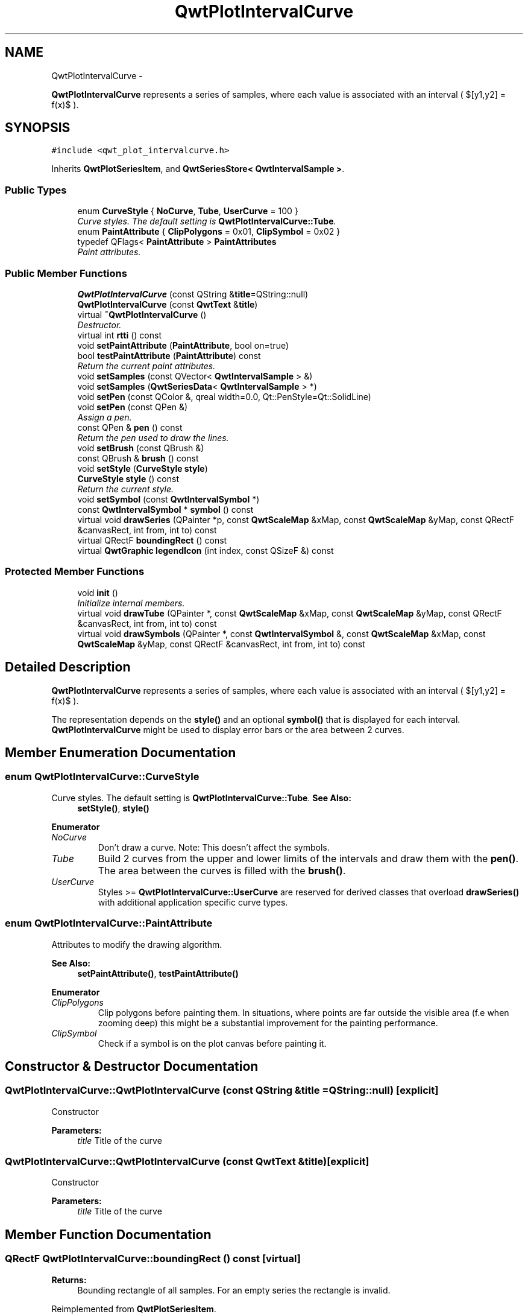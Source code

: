 .TH "QwtPlotIntervalCurve" 3 "Sat Jan 26 2013" "Version 6.1-rc3" "Qwt User's Guide" \" -*- nroff -*-
.ad l
.nh
.SH NAME
QwtPlotIntervalCurve \- 
.PP
\fBQwtPlotIntervalCurve\fP represents a series of samples, where each value is associated with an interval ( $[y1,y2] = f(x)$ )\&.  

.SH SYNOPSIS
.br
.PP
.PP
\fC#include <qwt_plot_intervalcurve\&.h>\fP
.PP
Inherits \fBQwtPlotSeriesItem\fP, and \fBQwtSeriesStore< QwtIntervalSample >\fP\&.
.SS "Public Types"

.in +1c
.ti -1c
.RI "enum \fBCurveStyle\fP { \fBNoCurve\fP, \fBTube\fP, \fBUserCurve\fP = 100 }"
.br
.RI "\fICurve styles\&. The default setting is \fBQwtPlotIntervalCurve::Tube\fP\&. \fP"
.ti -1c
.RI "enum \fBPaintAttribute\fP { \fBClipPolygons\fP = 0x01, \fBClipSymbol\fP = 0x02 }"
.br
.ti -1c
.RI "typedef QFlags< \fBPaintAttribute\fP > \fBPaintAttributes\fP"
.br
.RI "\fIPaint attributes\&. \fP"
.in -1c
.SS "Public Member Functions"

.in +1c
.ti -1c
.RI "\fBQwtPlotIntervalCurve\fP (const QString &\fBtitle\fP=QString::null)"
.br
.ti -1c
.RI "\fBQwtPlotIntervalCurve\fP (const \fBQwtText\fP &\fBtitle\fP)"
.br
.ti -1c
.RI "virtual \fB~QwtPlotIntervalCurve\fP ()"
.br
.RI "\fIDestructor\&. \fP"
.ti -1c
.RI "virtual int \fBrtti\fP () const "
.br
.ti -1c
.RI "void \fBsetPaintAttribute\fP (\fBPaintAttribute\fP, bool on=true)"
.br
.ti -1c
.RI "bool \fBtestPaintAttribute\fP (\fBPaintAttribute\fP) const "
.br
.RI "\fIReturn the current paint attributes\&. \fP"
.ti -1c
.RI "void \fBsetSamples\fP (const QVector< \fBQwtIntervalSample\fP > &)"
.br
.ti -1c
.RI "void \fBsetSamples\fP (\fBQwtSeriesData\fP< \fBQwtIntervalSample\fP > *)"
.br
.ti -1c
.RI "void \fBsetPen\fP (const QColor &, qreal width=0\&.0, Qt::PenStyle=Qt::SolidLine)"
.br
.ti -1c
.RI "void \fBsetPen\fP (const QPen &)"
.br
.RI "\fIAssign a pen\&. \fP"
.ti -1c
.RI "const QPen & \fBpen\fP () const "
.br
.RI "\fIReturn the pen used to draw the lines\&. \fP"
.ti -1c
.RI "void \fBsetBrush\fP (const QBrush &)"
.br
.ti -1c
.RI "const QBrush & \fBbrush\fP () const "
.br
.ti -1c
.RI "void \fBsetStyle\fP (\fBCurveStyle\fP \fBstyle\fP)"
.br
.ti -1c
.RI "\fBCurveStyle\fP \fBstyle\fP () const "
.br
.RI "\fIReturn the current style\&. \fP"
.ti -1c
.RI "void \fBsetSymbol\fP (const \fBQwtIntervalSymbol\fP *)"
.br
.ti -1c
.RI "const \fBQwtIntervalSymbol\fP * \fBsymbol\fP () const "
.br
.ti -1c
.RI "virtual void \fBdrawSeries\fP (QPainter *p, const \fBQwtScaleMap\fP &xMap, const \fBQwtScaleMap\fP &yMap, const QRectF &canvasRect, int from, int to) const "
.br
.ti -1c
.RI "virtual QRectF \fBboundingRect\fP () const "
.br
.ti -1c
.RI "virtual \fBQwtGraphic\fP \fBlegendIcon\fP (int index, const QSizeF &) const "
.br
.in -1c
.SS "Protected Member Functions"

.in +1c
.ti -1c
.RI "void \fBinit\fP ()"
.br
.RI "\fIInitialize internal members\&. \fP"
.ti -1c
.RI "virtual void \fBdrawTube\fP (QPainter *, const \fBQwtScaleMap\fP &xMap, const \fBQwtScaleMap\fP &yMap, const QRectF &canvasRect, int from, int to) const "
.br
.ti -1c
.RI "virtual void \fBdrawSymbols\fP (QPainter *, const \fBQwtIntervalSymbol\fP &, const \fBQwtScaleMap\fP &xMap, const \fBQwtScaleMap\fP &yMap, const QRectF &canvasRect, int from, int to) const "
.br
.in -1c
.SH "Detailed Description"
.PP 
\fBQwtPlotIntervalCurve\fP represents a series of samples, where each value is associated with an interval ( $[y1,y2] = f(x)$ )\&. 

The representation depends on the \fBstyle()\fP and an optional \fBsymbol()\fP that is displayed for each interval\&. \fBQwtPlotIntervalCurve\fP might be used to display error bars or the area between 2 curves\&. 
.SH "Member Enumeration Documentation"
.PP 
.SS "enum \fBQwtPlotIntervalCurve::CurveStyle\fP"

.PP
Curve styles\&. The default setting is \fBQwtPlotIntervalCurve::Tube\fP\&. \fBSee Also:\fP
.RS 4
\fBsetStyle()\fP, \fBstyle()\fP 
.RE
.PP

.PP
\fBEnumerator\fP
.in +1c
.TP
\fB\fINoCurve \fP\fP
Don't draw a curve\&. Note: This doesn't affect the symbols\&. 
.TP
\fB\fITube \fP\fP
Build 2 curves from the upper and lower limits of the intervals and draw them with the \fBpen()\fP\&. The area between the curves is filled with the \fBbrush()\fP\&. 
.TP
\fB\fIUserCurve \fP\fP
Styles >= \fBQwtPlotIntervalCurve::UserCurve\fP are reserved for derived classes that overload \fBdrawSeries()\fP with additional application specific curve types\&. 
.SS "enum \fBQwtPlotIntervalCurve::PaintAttribute\fP"
Attributes to modify the drawing algorithm\&. 
.PP
\fBSee Also:\fP
.RS 4
\fBsetPaintAttribute()\fP, \fBtestPaintAttribute()\fP 
.RE
.PP

.PP
\fBEnumerator\fP
.in +1c
.TP
\fB\fIClipPolygons \fP\fP
Clip polygons before painting them\&. In situations, where points are far outside the visible area (f\&.e when zooming deep) this might be a substantial improvement for the painting performance\&. 
.TP
\fB\fIClipSymbol \fP\fP
Check if a symbol is on the plot canvas before painting it\&. 
.SH "Constructor & Destructor Documentation"
.PP 
.SS "QwtPlotIntervalCurve::QwtPlotIntervalCurve (const QString &title = \fCQString::null\fP)\fC [explicit]\fP"
Constructor 
.PP
\fBParameters:\fP
.RS 4
\fItitle\fP Title of the curve 
.RE
.PP

.SS "QwtPlotIntervalCurve::QwtPlotIntervalCurve (const \fBQwtText\fP &title)\fC [explicit]\fP"
Constructor 
.PP
\fBParameters:\fP
.RS 4
\fItitle\fP Title of the curve 
.RE
.PP

.SH "Member Function Documentation"
.PP 
.SS "QRectF QwtPlotIntervalCurve::boundingRect () const\fC [virtual]\fP"
\fBReturns:\fP
.RS 4
Bounding rectangle of all samples\&. For an empty series the rectangle is invalid\&. 
.RE
.PP

.PP
Reimplemented from \fBQwtPlotSeriesItem\fP\&.
.SS "const QBrush & QwtPlotIntervalCurve::brush () const"
\fBReturns:\fP
.RS 4
Brush used to fill the area in Tube \fBstyle()\fP 
.RE
.PP
\fBSee Also:\fP
.RS 4
\fBsetBrush()\fP, \fBsetStyle()\fP, \fBCurveStyle\fP 
.RE
.PP

.SS "void QwtPlotIntervalCurve::drawSeries (QPainter *painter, const \fBQwtScaleMap\fP &xMap, const \fBQwtScaleMap\fP &yMap, const QRectF &canvasRect, intfrom, intto) const\fC [virtual]\fP"
Draw a subset of the samples
.PP
\fBParameters:\fP
.RS 4
\fIpainter\fP Painter 
.br
\fIxMap\fP Maps x-values into pixel coordinates\&. 
.br
\fIyMap\fP Maps y-values into pixel coordinates\&. 
.br
\fIcanvasRect\fP Contents rectangle of the canvas 
.br
\fIfrom\fP Index of the first sample to be painted 
.br
\fIto\fP Index of the last sample to be painted\&. If to < 0 the series will be painted to its last sample\&.
.RE
.PP
\fBSee Also:\fP
.RS 4
\fBdrawTube()\fP, \fBdrawSymbols()\fP 
.RE
.PP

.PP
Implements \fBQwtPlotSeriesItem\fP\&.
.SS "void QwtPlotIntervalCurve::drawSymbols (QPainter *painter, const \fBQwtIntervalSymbol\fP &symbol, const \fBQwtScaleMap\fP &xMap, const \fBQwtScaleMap\fP &yMap, const QRectF &canvasRect, intfrom, intto) const\fC [protected]\fP, \fC [virtual]\fP"
Draw symbols for a subset of the samples
.PP
\fBParameters:\fP
.RS 4
\fIpainter\fP Painter 
.br
\fIsymbol\fP Interval symbol 
.br
\fIxMap\fP x map 
.br
\fIyMap\fP y map 
.br
\fIcanvasRect\fP Contents rectangle of the canvas 
.br
\fIfrom\fP Index of the first sample to be painted 
.br
\fIto\fP Index of the last sample to be painted
.RE
.PP
\fBSee Also:\fP
.RS 4
\fBsetSymbol()\fP, \fBdrawSeries()\fP, \fBdrawTube()\fP 
.RE
.PP

.SS "void QwtPlotIntervalCurve::drawTube (QPainter *painter, const \fBQwtScaleMap\fP &xMap, const \fBQwtScaleMap\fP &yMap, const QRectF &canvasRect, intfrom, intto) const\fC [protected]\fP, \fC [virtual]\fP"
Draw a tube
.PP
Builds 2 curves from the upper and lower limits of the intervals and draws them with the \fBpen()\fP\&. The area between the curves is filled with the \fBbrush()\fP\&.
.PP
\fBParameters:\fP
.RS 4
\fIpainter\fP Painter 
.br
\fIxMap\fP Maps x-values into pixel coordinates\&. 
.br
\fIyMap\fP Maps y-values into pixel coordinates\&. 
.br
\fIcanvasRect\fP Contents rectangle of the canvas 
.br
\fIfrom\fP Index of the first sample to be painted 
.br
\fIto\fP Index of the last sample to be painted\&. If to < 0 the series will be painted to its last sample\&.
.RE
.PP
\fBSee Also:\fP
.RS 4
\fBdrawSeries()\fP, \fBdrawSymbols()\fP 
.RE
.PP

.SS "\fBQwtGraphic\fP QwtPlotIntervalCurve::legendIcon (intindex, const QSizeF &size) const\fC [virtual]\fP"
\fBReturns:\fP
.RS 4
Icon for the legend
.RE
.PP
In case of Tube \fBstyle()\fP the icon is a plain rectangle filled with the \fBbrush()\fP\&. If a symbol is assigned it is scaled to size\&.
.PP
\fBParameters:\fP
.RS 4
\fIindex\fP Index of the legend entry ( ignored as there is only one ) 
.br
\fIsize\fP Icon size
.RE
.PP
\fBSee Also:\fP
.RS 4
\fBQwtPlotItem::setLegendIconSize()\fP, \fBQwtPlotItem::legendData()\fP 
.RE
.PP

.PP
Reimplemented from \fBQwtPlotItem\fP\&.
.SS "const QPen & QwtPlotIntervalCurve::pen () const"

.PP
Return the pen used to draw the lines\&. \fBSee Also:\fP
.RS 4
\fBsetPen()\fP, \fBbrush()\fP 
.RE
.PP

.SS "int QwtPlotIntervalCurve::rtti () const\fC [virtual]\fP"
\fBReturns:\fP
.RS 4
\fBQwtPlotItem::Rtti_PlotIntervalCurve\fP 
.RE
.PP

.PP
Reimplemented from \fBQwtPlotItem\fP\&.
.SS "void QwtPlotIntervalCurve::setBrush (const QBrush &brush)"
Assign a brush\&.
.PP
The brush is used to fill the area in Tube \fBstyle()\fP\&.
.PP
\fBParameters:\fP
.RS 4
\fIbrush\fP Brush 
.RE
.PP
\fBSee Also:\fP
.RS 4
\fBbrush()\fP, \fBpen()\fP, \fBsetStyle()\fP, \fBCurveStyle\fP 
.RE
.PP

.SS "void QwtPlotIntervalCurve::setPaintAttribute (\fBPaintAttribute\fPattribute, boolon = \fCtrue\fP)"
Specify an attribute how to draw the curve
.PP
\fBParameters:\fP
.RS 4
\fIattribute\fP Paint attribute 
.br
\fIon\fP On/Off 
.RE
.PP
\fBSee Also:\fP
.RS 4
\fBtestPaintAttribute()\fP 
.RE
.PP

.SS "void QwtPlotIntervalCurve::setPen (const QColor &color, qrealwidth = \fC0\&.0\fP, Qt::PenStylestyle = \fCQt::SolidLine\fP)"
Build and assign a pen
.PP
In Qt5 the default pen width is 1\&.0 ( 0\&.0 in Qt4 ) what makes it non cosmetic ( see QPen::isCosmetic() )\&. This method has been introduced to hide this incompatibility\&.
.PP
\fBParameters:\fP
.RS 4
\fIcolor\fP Pen color 
.br
\fIwidth\fP Pen width 
.br
\fIstyle\fP Pen style
.RE
.PP
\fBSee Also:\fP
.RS 4
\fBpen()\fP, \fBbrush()\fP 
.RE
.PP

.SS "void QwtPlotIntervalCurve::setPen (const QPen &pen)"

.PP
Assign a pen\&. \fBParameters:\fP
.RS 4
\fIpen\fP New pen 
.RE
.PP
\fBSee Also:\fP
.RS 4
\fBpen()\fP, \fBbrush()\fP 
.RE
.PP

.SS "void QwtPlotIntervalCurve::setSamples (const QVector< \fBQwtIntervalSample\fP > &samples)"
Initialize data with an array of samples\&. 
.PP
\fBParameters:\fP
.RS 4
\fIsamples\fP Vector of samples 
.RE
.PP

.SS "void QwtPlotIntervalCurve::setSamples (\fBQwtSeriesData\fP< \fBQwtIntervalSample\fP > *data)"
Assign a series of samples
.PP
\fBsetSamples()\fP is just a wrapper for \fBsetData()\fP without any additional value - beside that it is easier to find for the developer\&.
.PP
\fBParameters:\fP
.RS 4
\fIdata\fP Data 
.RE
.PP
\fBWarning:\fP
.RS 4
The item takes ownership of the data object, deleting it when its not used anymore\&. 
.RE
.PP

.SS "void QwtPlotIntervalCurve::setStyle (\fBCurveStyle\fPstyle)"
Set the curve's drawing style
.PP
\fBParameters:\fP
.RS 4
\fIstyle\fP Curve style 
.RE
.PP
\fBSee Also:\fP
.RS 4
\fBCurveStyle\fP, \fBstyle()\fP 
.RE
.PP

.SS "void QwtPlotIntervalCurve::setSymbol (const \fBQwtIntervalSymbol\fP *symbol)"
Assign a symbol\&.
.PP
\fBParameters:\fP
.RS 4
\fIsymbol\fP Symbol 
.RE
.PP
\fBSee Also:\fP
.RS 4
\fBsymbol()\fP 
.RE
.PP

.SS "\fBQwtPlotIntervalCurve::CurveStyle\fP QwtPlotIntervalCurve::style () const"

.PP
Return the current style\&. \fBSee Also:\fP
.RS 4
\fBsetStyle()\fP 
.RE
.PP

.SS "const \fBQwtIntervalSymbol\fP * QwtPlotIntervalCurve::symbol () const"
\fBReturns:\fP
.RS 4
Current symbol or NULL, when no symbol has been assigned 
.RE
.PP
\fBSee Also:\fP
.RS 4
\fBsetSymbol()\fP 
.RE
.PP

.SS "bool QwtPlotIntervalCurve::testPaintAttribute (\fBPaintAttribute\fPattribute) const"

.PP
Return the current paint attributes\&. \fBSee Also:\fP
.RS 4
\fBPaintAttribute\fP, \fBsetPaintAttribute()\fP 
.RE
.PP


.SH "Author"
.PP 
Generated automatically by Doxygen for Qwt User's Guide from the source code\&.
